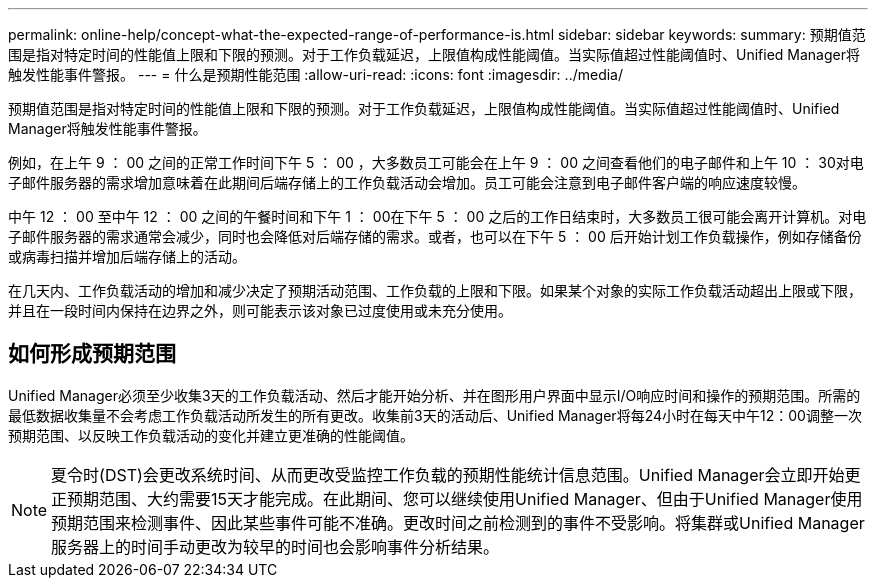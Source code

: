 ---
permalink: online-help/concept-what-the-expected-range-of-performance-is.html 
sidebar: sidebar 
keywords:  
summary: 预期值范围是指对特定时间的性能值上限和下限的预测。对于工作负载延迟，上限值构成性能阈值。当实际值超过性能阈值时、Unified Manager将触发性能事件警报。 
---
= 什么是预期性能范围
:allow-uri-read: 
:icons: font
:imagesdir: ../media/


[role="lead"]
预期值范围是指对特定时间的性能值上限和下限的预测。对于工作负载延迟，上限值构成性能阈值。当实际值超过性能阈值时、Unified Manager将触发性能事件警报。

例如，在上午 9 ： 00 之间的正常工作时间下午 5 ： 00 ，大多数员工可能会在上午 9 ： 00 之间查看他们的电子邮件和上午 10 ： 30对电子邮件服务器的需求增加意味着在此期间后端存储上的工作负载活动会增加。员工可能会注意到电子邮件客户端的响应速度较慢。

中午 12 ： 00 至中午 12 ： 00 之间的午餐时间和下午 1 ： 00在下午 5 ： 00 之后的工作日结束时，大多数员工很可能会离开计算机。对电子邮件服务器的需求通常会减少，同时也会降低对后端存储的需求。或者，也可以在下午 5 ： 00 后开始计划工作负载操作，例如存储备份或病毒扫描并增加后端存储上的活动。

在几天内、工作负载活动的增加和减少决定了预期活动范围、工作负载的上限和下限。如果某个对象的实际工作负载活动超出上限或下限，并且在一段时间内保持在边界之外，则可能表示该对象已过度使用或未充分使用。



== 如何形成预期范围

Unified Manager必须至少收集3天的工作负载活动、然后才能开始分析、并在图形用户界面中显示I/O响应时间和操作的预期范围。所需的最低数据收集量不会考虑工作负载活动所发生的所有更改。收集前3天的活动后、Unified Manager将每24小时在每天中午12：00调整一次预期范围、以反映工作负载活动的变化并建立更准确的性能阈值。

[NOTE]
====
夏令时(DST)会更改系统时间、从而更改受监控工作负载的预期性能统计信息范围。Unified Manager会立即开始更正预期范围、大约需要15天才能完成。在此期间、您可以继续使用Unified Manager、但由于Unified Manager使用预期范围来检测事件、因此某些事件可能不准确。更改时间之前检测到的事件不受影响。将集群或Unified Manager服务器上的时间手动更改为较早的时间也会影响事件分析结果。

====